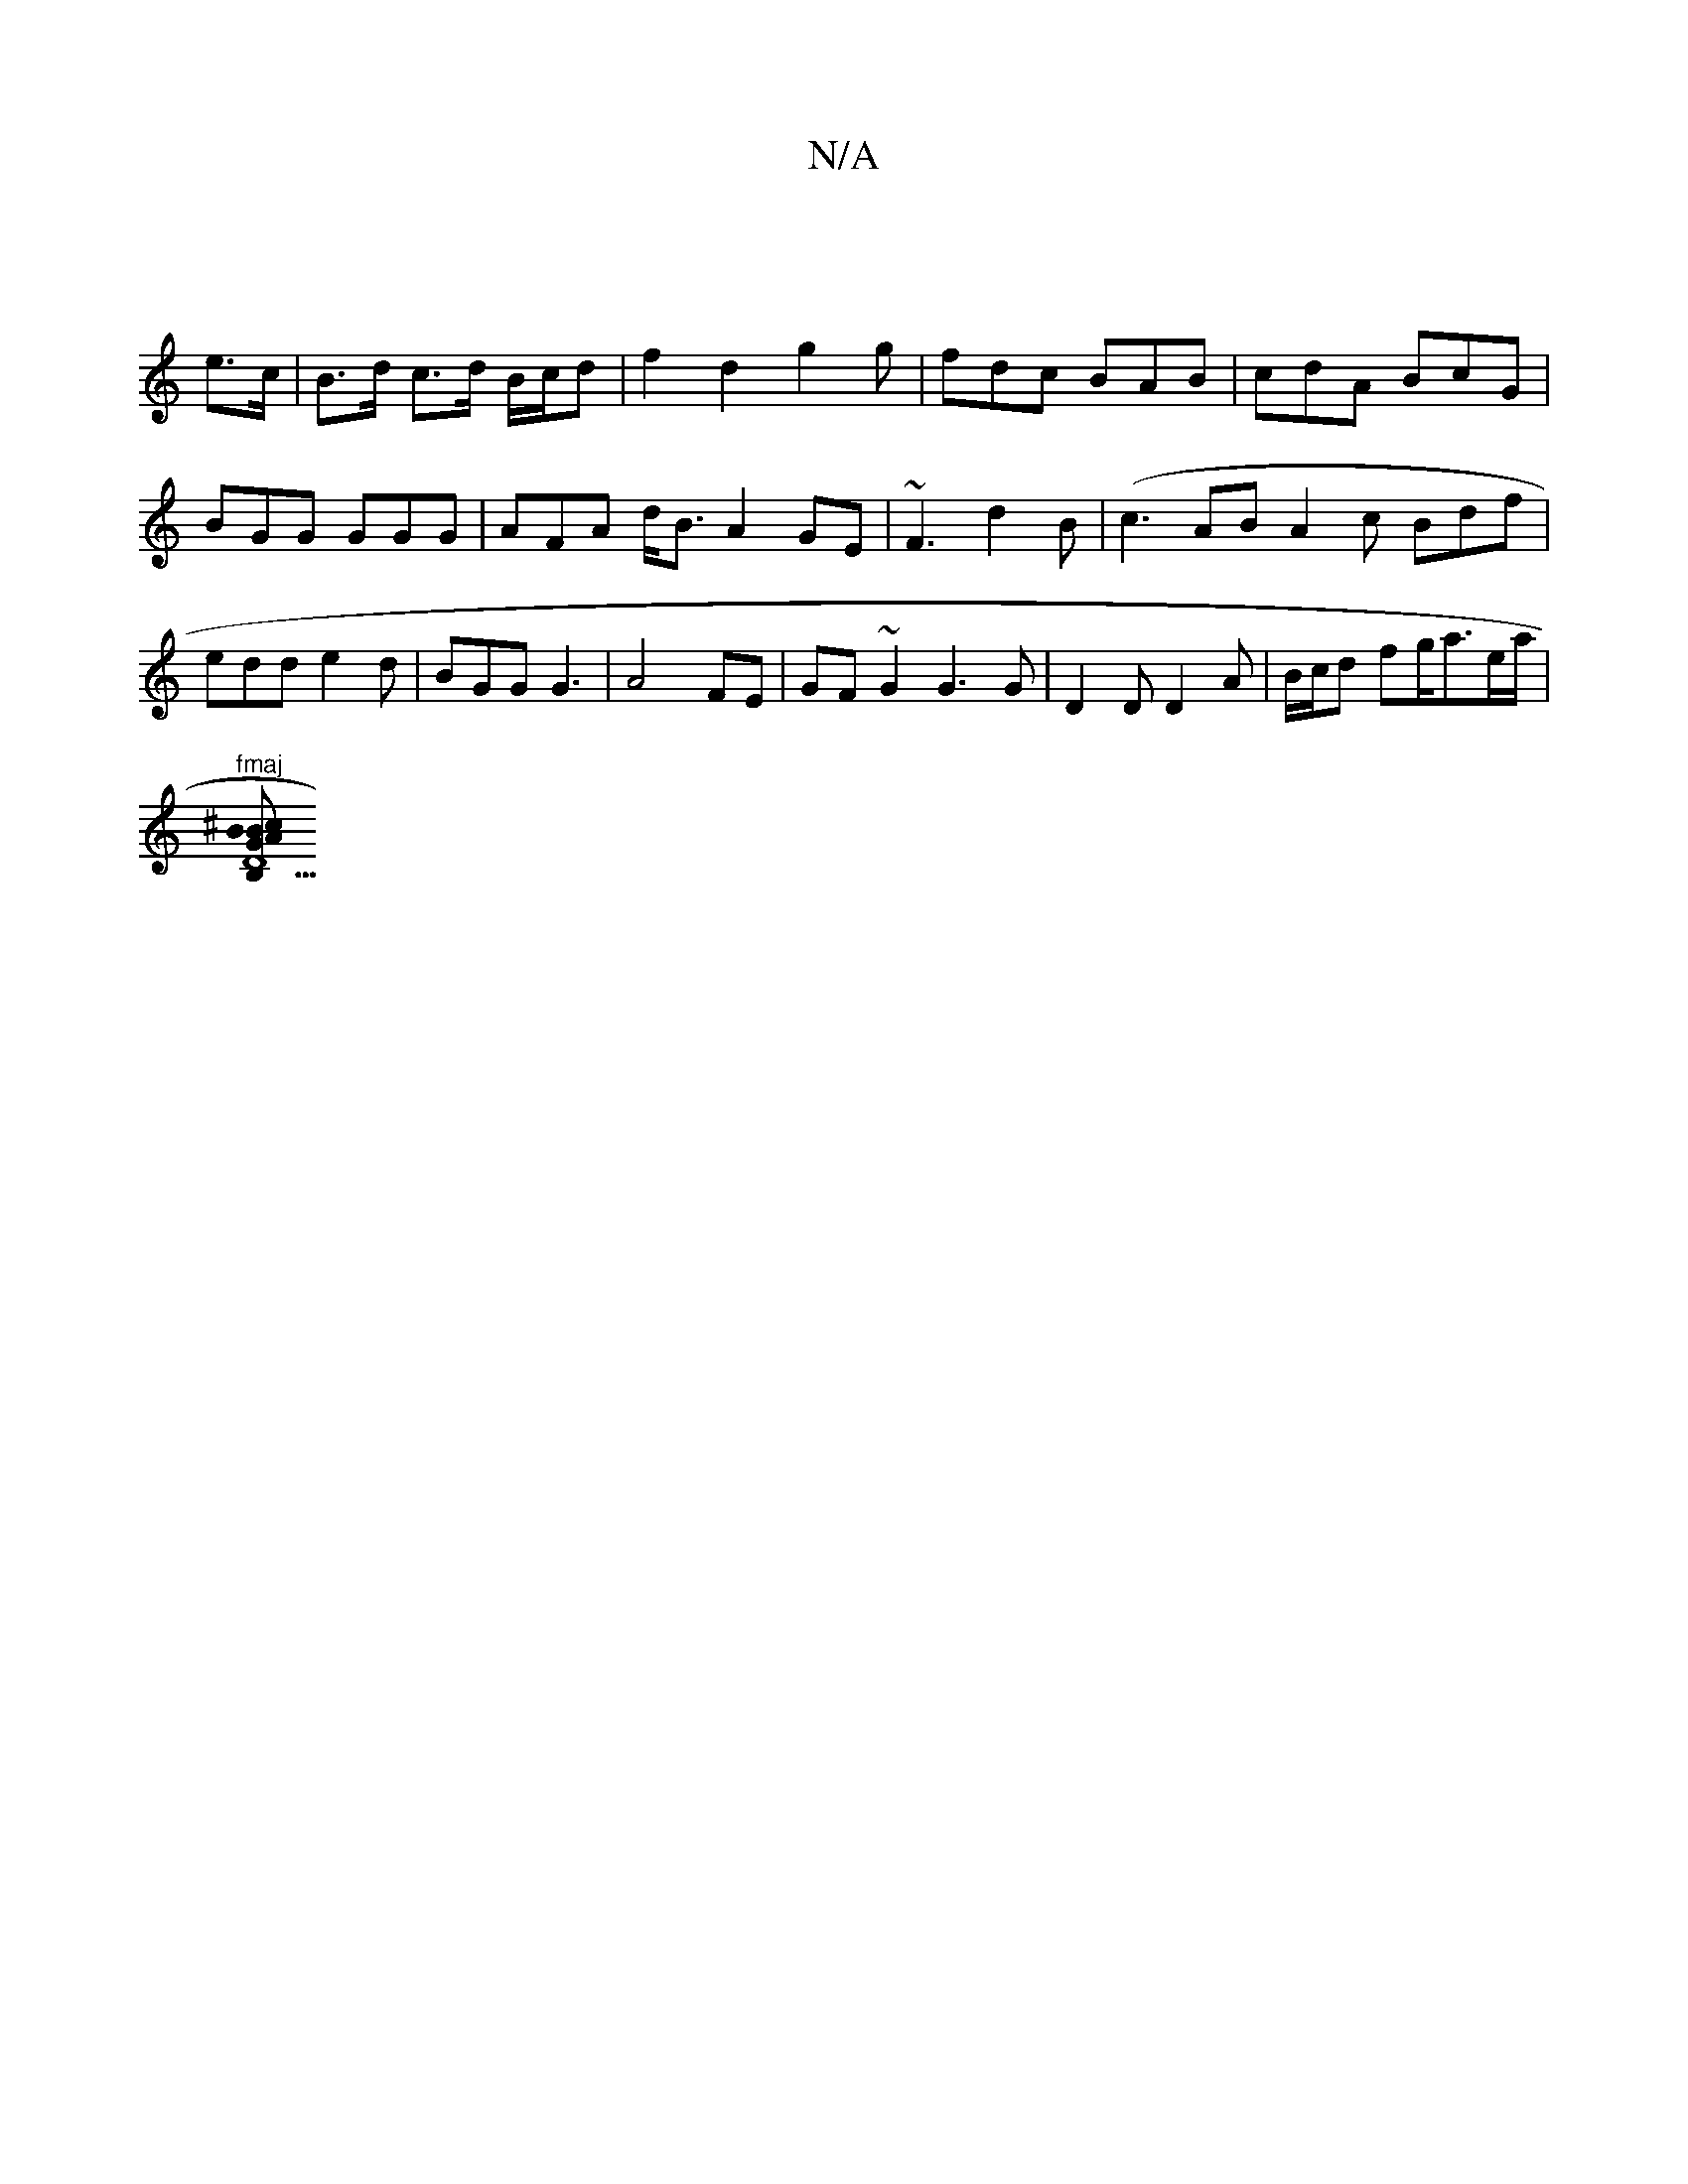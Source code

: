 X:1
T:N/A
M:4/4
R:N/A
K:Cmajor
:|
e>c|B>d c>d B/c/d | f2 d2 g2 g | fdc BAB|cdA BcG | BGG GGG | AFA d<BA2 GE|~F3 d2 B | (c3AB}A2 c Bdf|edd e2d|BGG G3|A4 FE|GF ~G2 G3 G|D2 D D2 A | B/c/d fg/a3/2e/2a/2 | "fmaj
[B,D5"B2 ^cB | AGE GAB |